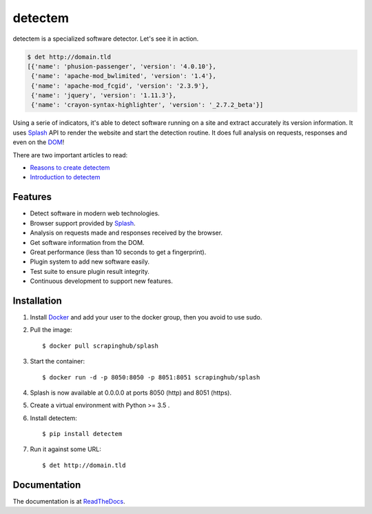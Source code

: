 detectem
========


.. image:: https://img.shields.io/pypi/v/detectem.svg
        :target: https://pypi.python.org/pypi/detectem

.. image:: https://img.shields.io/travis/spectresearch/detectem.svg
        :target: https://travis-ci.org/spectresearch/detectem


detectem is a specialized software detector.
Let's see it in action.

.. code-block:: bash

  $ det http://domain.tld
  [{'name': 'phusion-passenger', 'version': '4.0.10'},
   {'name': 'apache-mod_bwlimited', 'version': '1.4'},
   {'name': 'apache-mod_fcgid', 'version': '2.3.9'},
   {'name': 'jquery', 'version': '1.11.3'},
   {'name': 'crayon-syntax-highlighter', 'version': '_2.7.2_beta'}]


Using a serie of indicators, it's able to detect software running on a site
and extract accurately its version information.
It uses Splash_ API
to render the website and start the detection routine.
It does full analysis on requests, responses and even on the DOM_!

There are two important articles to read:

* `Reasons to create detectem <http://www.spect.cl/blog/2016/11/challenges-in-web-software-detection/>`_
* `Introduction to detectem <http://www.spect.cl/blog/2016/11/introducing-detectem/>`_


Features
--------

* Detect software in modern web technologies.
* Browser support provided by Splash_.
* Analysis on requests made and responses received by the browser.
* Get software information from the DOM.
* Great performance (less than 10 seconds to get a fingerprint).
* Plugin system to add new software easily.
* Test suite to ensure plugin result integrity.
* Continuous development to support new features.


Installation
------------

1. Install Docker_ and add your user to the docker group, then you avoid to use sudo.

2. Pull the image::

    $ docker pull scrapinghub/splash

3. Start the container::

    $ docker run -d -p 8050:8050 -p 8051:8051 scrapinghub/splash

4. Splash is now available at 0.0.0.0 at ports 8050 (http) and 8051 (https).

5. Create a virtual environment with Python >= 3.5 .

6. Install detectem::

    $ pip install detectem

7. Run it against some URL::

    $ det http://domain.tld


Documentation
-------------

The documentation is at `ReadTheDocs <https://detectem.readthedocs.io>`_.

.. _Docker: http://docker.io
.. _Splash: https://github.com/scrapinghub/splash
.. _DOM: https://en.wikipedia.org/wiki/Document_Object_Model

